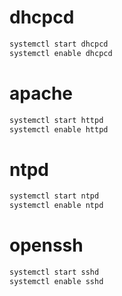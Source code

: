 * dhcpcd
  #+BEGIN_SRC sh
    systemctl start dhcpcd
    systemctl enable dhcpcd
  #+END_SRC

* apache
  #+BEGIN_SRC sh
    systemctl start httpd
    systemctl enable httpd
  #+END_SRC
* ntpd
  #+BEGIN_SRC sh
    systemctl start ntpd
    systemctl enable ntpd
  #+END_SRC
* openssh
  #+BEGIN_SRC sh
    systemctl start sshd
    systemctl enable sshd
  #+END_SRC
